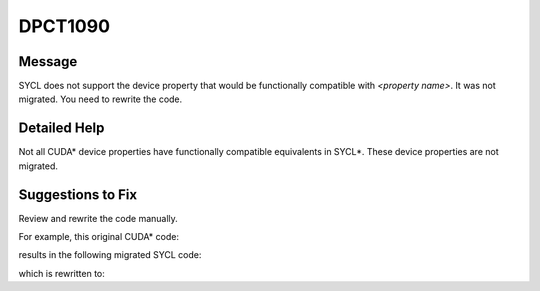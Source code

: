 .. _DPCT1090:

DPCT1090
========

Message
-------

.. _msg-1090-start:

SYCL does not support the device property that would be functionally compatible with *<property name>*. It was not migrated. You need to rewrite the code.

.. _msg-1090-end:

Detailed Help
-------------

Not all CUDA\* device properties have functionally compatible equivalents in
SYCL\*. These device properties are not migrated.

Suggestions to Fix
------------------

Review and rewrite the code manually.

For example, this original CUDA\* code:

.. code-block:: cpp
   :linenos:

   void foo(int t) {
     cudaDeviceProp properties;
     cudaGetDeviceProperties(&properties, 0);
     int a = properties.regsPerBlock;
     if (a < t)
       code path 1
     else
       code path 2
   }

results in the following migrated SYCL code:

.. code-block:: cpp
   :linenos:

   void foo() {
     dpct::device_info properties;
     dpct::get_device_info(properties, dpct::dev_mgr::instance().get_device(0));
     /*
     DPCT1090:0: SYCL does not support the device property that would be
     functionally compatible with regsPerBlock. It was not migrated. You need to
     rewrite the code.
     */
     int a = properties.regsPerBlock;
     if (a < t)
       code path 1
     else
       code path 2
   }

which is rewritten to:

.. code-block:: cpp
   :linenos:

   void foo() {
     dpct::device_info properties;
     dpct::get_device_info(properties, dpct::dev_mgr::instance().get_device(0));
     
     // You need apply code path1 or path2 depending on the num of registers available on
     // the target hardware.
     code path 1/2
   }
